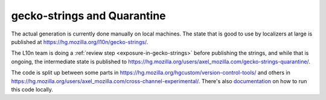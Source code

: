 gecko-strings and Quarantine
============================

The actual generation is currently done manually on local machines. The state
that is good to use by localizers at large is published at
https://hg.mozilla.org/l10n/gecko-strings/.

The L10n team is doing a :ref:`review step <exposure-in-gecko-strings>` before publishing the strings, and while
that is ongoing, the intermediate state is published to 
https://hg.mozilla.org/users/axel_mozilla.com/gecko-strings-quarantine/.

The code is split up between some parts in
https://hg.mozilla.org/hgcustom/version-control-tools/  and others in
https://hg.mozilla.org/users/axel_mozilla.com/cross-channel-experimental/.
There's also `documentation`_ on how to run this code locally.

.. _documentation: https://cross-channel-experimental.readthedocs.io/en/latest/
